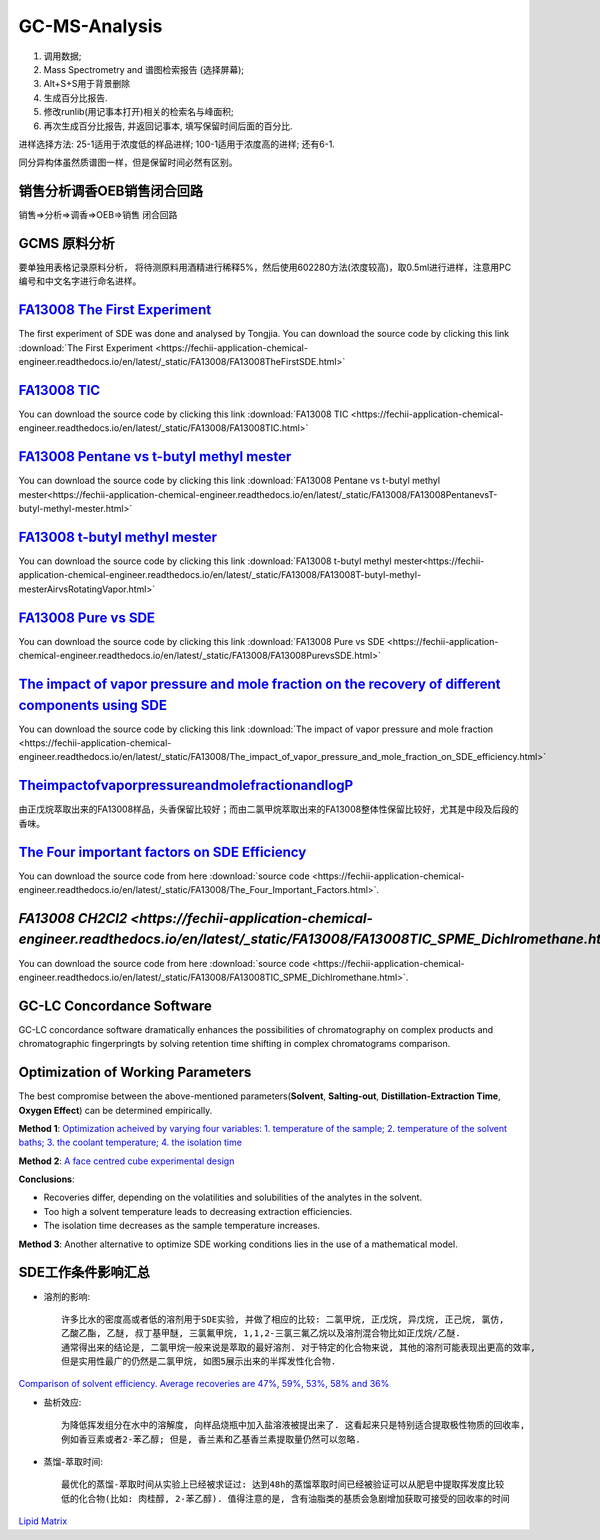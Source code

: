 GC-MS-Analysis
===============

1. 调用数据;
2. Mass Spectrometry and 谱图检索报告 (选择屏幕);
3. Alt+S+S用于背景删除
4. 生成百分比报告.
5. 修改runlib(用记事本打开)相关的检索名与峰面积;
6. 再次生成百分比报告, 并返回记事本, 填写保留时间后面的百分比.

.. raw:: html
   :file: GC-MS-Analysis-1.html
   
.. raw:: html
   :file: GC-MS-Analysis-2.html

.. raw:: html
   :file: GC-MS-Analysis-3.html


.. raw:: html
   :file: GC-MS-Analysis-5.html

进样选择方法: 25-1适用于浓度低的样品进样; 100-1适用于浓度高的进样; 还有6-1.

同分异构体虽然质谱图一样，但是保留时间必然有区别。

销售分析调香OEB销售闭合回路
-------------------------

销售=>分析=>调香=>OEB=>销售 闭合回路

GCMS 原料分析
---------------

要单独用表格记录原料分析， 将待测原料用酒精进行稀释5%，然后使用602280方法(浓度较高)，取0.5ml进行进样，注意用PC编号和中文名字进行命名进样。

`FA13008 The First Experiment <https://fechii-application-chemical-engineer.readthedocs.io/en/latest/_static/FA13008/FA13008TheFirstSDE.html>`_
------------------------------

The first experiment of SDE was done and analysed by Tongjia. You can download the source code by clicking this link  :download:`The First Experiment <https://fechii-application-chemical-engineer.readthedocs.io/en/latest/_static/FA13008/FA13008TheFirstSDE.html>`

`FA13008 TIC <https://fechii-application-chemical-engineer.readthedocs.io/en/latest/_static/FA13008/FA13008TIC.html>`_
----------------

You can download the source code by clicking this link  :download:`FA13008 TIC <https://fechii-application-chemical-engineer.readthedocs.io/en/latest/_static/FA13008/FA13008TIC.html>`


`FA13008 Pentane vs t-butyl methyl mester <https://fechii-application-chemical-engineer.readthedocs.io/en/latest/_static/FA13008/FA13008PentanevsT-butyl-methyl-mester.html>`_
--------------------------

You can download the source code by clicking this link  :download:`FA13008 Pentane vs t-butyl methyl mester<https://fechii-application-chemical-engineer.readthedocs.io/en/latest/_static/FA13008/FA13008PentanevsT-butyl-methyl-mester.html>`

`FA13008 t-butyl methyl mester <https://fechii-application-chemical-engineer.readthedocs.io/en/latest/_static/FA13008/FA13008T-butyl-methyl-mesterAirvsRotatingVapor.html>`_
-------------------------

You can download the source code by clicking this link  :download:`FA13008 t-butyl methyl mester<https://fechii-application-chemical-engineer.readthedocs.io/en/latest/_static/FA13008/FA13008T-butyl-methyl-mesterAirvsRotatingVapor.html>`

`FA13008 Pure vs SDE <https://fechii-application-chemical-engineer.readthedocs.io/en/latest/_static/FA13008/FA13008PurevsSDE.html>`_
-------------------------------

You can download the source code by clicking this link  :download:`FA13008 Pure vs SDE <https://fechii-application-chemical-engineer.readthedocs.io/en/latest/_static/FA13008/FA13008PurevsSDE.html>`

`The impact of vapor pressure and mole fraction on the recovery of different components using SDE <https://fechii-application-chemical-engineer.readthedocs.io/en/latest/_static/FA13008/The_impact_of_vapor_pressure_and_mole_fraction_on_SDE_efficiency.html>`_
--------------------------------------------------

You can download the source code by clicking this link  :download:`The impact of vapor pressure and mole fraction <https://fechii-application-chemical-engineer.readthedocs.io/en/latest/_static/FA13008/The_impact_of_vapor_pressure_and_mole_fraction_on_SDE_efficiency.html>`

`TheimpactofvaporpressureandmolefractionandlogP <https://fechii-application-chemical-engineer.readthedocs.io/en/latest/_static/FA13008/The_impact_of_vapor_pressure_and_mole_fraction_and_logP_on_SDE_efficiency.html>`_
----------------------------------------------

由正戊烷萃取出来的FA13008样品，头香保留比较好；而由二氯甲烷萃取出来的FA13008整体性保留比较好，尤其是中段及后段的香味。

`The Four important factors on SDE Efficiency <https://fechii-application-chemical-engineer.readthedocs.io/en/latest/_static/FA13008/The_Four_Important_Factors.html>`_
------------------------------------

You can download the source code from here :download:`source code <https://fechii-application-chemical-engineer.readthedocs.io/en/latest/_static/FA13008/The_Four_Important_Factors.html>`.

`FA13008 CH2Cl2 <https://fechii-application-chemical-engineer.readthedocs.io/en/latest/_static/FA13008/FA13008TIC_SPME_Dichlromethane.html>`
-----------------------------

You can download the source code from here :download:`source code <https://fechii-application-chemical-engineer.readthedocs.io/en/latest/_static/FA13008/FA13008TIC_SPME_Dichlromethane.html>`.

GC-LC Concordance Software
--------------------------

GC-LC concordance software dramatically enhances the possibilities of chromatography on complex products and chromatographic fingerpringts by solving retention time shifting in complex chromatograms comparison.

Optimization of Working Parameters
------------------------------------

The best compromise between the above-mentioned parameters(:strong:`Solvent`, :strong:`Salting-out`, :strong:`Distillation-Extraction Time`, :strong:`Oxygen Effect`) can be determined empirically. 

:strong:`Method 1`:  `Optimization acheived by varying four variables: 1. temperature of the sample; 2. temperature of the solvent baths; 3. the coolant temperature; 4. the isolation time <https://www.sci-hub.ren/10.1016/0021-9673(93)80009-w>`_ 

:strong:`Method 2`: `A face centred cube experimental design <https://www.sci-hub.ren/10.1016/s0003-2670(98)00861-7>`_

:strong:`Conclusions`:

- Recoveries differ, depending on the volatilities and solubilities of the analytes in the solvent.

- Too high a solvent temperature leads to decreasing extraction efficiencies.

- The isolation time decreases as the sample temperature increases.

:strong:`Method 3`: Another alternative to optimize SDE working conditions lies in the use of a mathematical model.

SDE工作条件影响汇总
--------------------

- 溶剂的影响::
   
   许多比水的密度高或者低的溶剂用于SDE实验, 并做了相应的比较: 二氯甲烷, 正戊烷, 异戊烷, 正己烷, 氯仿, 
   乙酸乙酯, 乙醚, 叔丁基甲醚, 三氯氟甲烷, 1,1,2-三氯三氟乙烷以及溶剂混合物比如正戊烷/乙醚. 
   通常得出来的结论是, 二氯甲烷一般来说是萃取的最好溶剂. 对于特定的化合物来说, 其他的溶剂可能表现出更高的效率, 
   但是实用性最广的仍然是二氯甲烷, 如图5展示出来的半挥发性化合物. 
   

`Comparison of solvent efficiency. Average recoveries are 47%, 59%, 53%, 58% and 36% <https://fechii-application-chemical-engineer.readthedocs.io/en/latest/_static/FA13008/solvent_choice.html>`_


- 盐析效应::
   
   为降低挥发组分在水中的溶解度, 向样品烧瓶中加入盐溶液被提出来了. 这看起来只是特别适合提取极性物质的回收率, 
   例如香豆素或者2-苯乙醇; 但是, 香兰素和乙基香兰素提取量仍然可以忽略.
   
- 蒸馏-萃取时间::
 
   最优化的蒸馏-萃取时间从实验上已经被求证过: 达到48h的蒸馏萃取时间已经被验证可以从肥皂中提取挥发度比较
   低的化合物(比如: 肉桂醇, 2-苯乙醇). 值得注意的是, 含有油脂类的基质会急剧增加获取可接受的回收率的时间 
   
`Lipid Matrix <https://www.sci-hub.ren/10.1271/bbb1961.47.2933>`_ 
   
   
   
